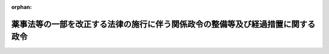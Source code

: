 .. _426CO0000000269_20141125_000000000000000:

:orphan:

================================================================================
薬事法等の一部を改正する法律の施行に伴う関係政令の整備等及び経過措置に関する政令
================================================================================

.. raw:: html
    
    
    <main id="contentsLaw" class="active">
    <div id="innerDocument" class="active">
    
    
    
    
    <div style="margin-bottom: 12px;">
    <div id="lawTitleNo" style="font-size: 1.067rem; font-weight: bold;" class="_shokanBoxParent">平成二十六年政令第二百六十九号<div class="_shokanBox"></div>
    <div class="_inyoBox" id="_inyo_"></div>
    </div>
    <div id="lawTitle" style="margin-left: 3rem; font-size: 1.5rem; font-weight: bold; line-height: 1.25em;" class="_shokanBoxParent">
    <span data-xpath="">薬事法等の一部を改正する法律の施行に伴う関係政令の整備等及び経過措置に関する政令　抄</span><div class="_shokanBox" id="_shokan_"><div class="_shokanBtnIcons"></div></div>
    <div class="_inyoBox" id="_inyo_"></div>
    </div>
    </div><section id="EnactStatement" class="active EnactStatement"><div class="_div_EnactStatement _shokanBoxParent" style="text-indent: 1em;">
    <span data-xpath="">内閣は、薬事法等の一部を改正する法律（平成二十五年法律第八十四号）の施行に伴い、並びに同法附則第百二条及び関係法律の規定に基づき、並びに医薬品、医療機器等の品質、有効性及び安全性の確保等に関する法律（昭和三十五年法律第百四十五号）を実施するため、この政令を制定する。</span><div class="_shokanBox" id="_shokan_"><div class="_shokanBtnIcons"></div></div>
    <div class="_inyoBox" id="_inyo_"></div>
    </div></section><section id="TOC" class="active TOC"><div class="_div_TOCLabel _shokanBoxParent">
    <span data-xpath="">目次</span><div class="_shokanBox" id="_shokan_"><div class="_shokanBtnIcons"></div></div>
    <div class="_inyoBox" id="_inyo_"></div>
    </div>
    <div class="_div_TOCChapter _shokanBoxParent" style="margin-left: 1em;">
    <div class="TOCChapterTitle xpathTarget xpath：／Law［1］／LawBody［1］／TOC［1］／TOCChapter［1］／ChapterTitle［1］">第一章　関係政令の整備等<span data-xpath="">（第一条―第十七条）</span>
    </div>
    <div class="_shokanBox"><div class="_inyoBox"></div></div>
    </div>
    <div class="_div_TOCChapter _shokanBoxParent" style="margin-left: 1em;">
    <div class="TOCChapterTitle xpathTarget xpath：／Law［1］／LawBody［1］／TOC［1］／TOCChapter［2］／ChapterTitle［1］">第二章　経過措置<span data-xpath="">（第十八条―第二十四条）</span>
    </div>
    <div class="_shokanBox"><div class="_inyoBox"></div></div>
    </div>
    <div class="_div_TOCSupplProvision _shokanBoxParent" style="margin-left: 1em;">
    <span data-xpath="">附則</span><div class="_shokanBox" id="_shokan_"><div class="_shokanBtnIcons"></div></div>
    <div class="_inyoBox" id="_inyo_"></div>
    </div></section><section id="MainProvision" class="active MainProvision"><section id="" class="active Chapter"><div style="margin-left: 3em; font-weight: bold;" class="ChapterTitle _div_ChapterTitle _shokanBoxParent">
    <div class="ChapterTitle">第二章　経過措置</div>
    <div class="_shokanBox" id="_shokan_"><div class="_shokanBtnIcons"></div></div>
    <div class="_inyoBox" id="_inyo_"></div>
    </div></section><section id="" class="active Article"><div style="margin-left: 1em; font-weight: bold;" class="_div_ArticleCaption _shokanBoxParent">
    <span data-xpath="">（医療機器の製造販売の認証の申請に関する経過措置）</span><div class="_shokanBox" id="_shokan_"><div class="_shokanBtnIcons"></div></div>
    <div class="_inyoBox" id="_inyo_"></div>
    </div>
    <div style="margin-left: 1em; text-indent: -1em;" id="" class="_div_ArticleTitle _shokanBoxParent">
    <span style="font-weight: bold;">第十八条</span>　<span data-xpath="">薬事法等の一部を改正する法律（以下「改正法」という。）の施行前にされた改正法第一条の規定による改正前の薬事法（附則第二条、第三条及び第五条第三項第一号において「旧薬事法」という。）第二十三条の二の認証の申請であって、改正法の施行の際、認証をするかどうかの処分がされていないものについての処分については、なお従前の例による。</span><div class="_shokanBox" id="_shokan_"><div class="_shokanBtnIcons"></div></div>
    <div class="_inyoBox" id="_inyo_"></div>
    </div></section><section id="" class="active Article"><div style="margin-left: 1em; font-weight: bold;" class="_div_ArticleCaption _shokanBoxParent">
    <span data-xpath="">（高度管理医療機器等の貸与業の許可に関する経過措置）</span><div class="_shokanBox" id="_shokan_"><div class="_shokanBtnIcons"></div></div>
    <div class="_inyoBox" id="_inyo_"></div>
    </div>
    <div style="margin-left: 1em; text-indent: -1em;" id="" class="_div_ArticleTitle _shokanBoxParent">
    <span style="font-weight: bold;">第十九条</span>　<span data-xpath="">改正法第一条の規定による改正後の医薬品、医療機器等の品質、有効性及び安全性の確保等に関する法律（以下「医薬品医療機器等法」という。）第三十九条第一項に規定する高度管理医療機器等であって厚生労働大臣が指定するものを業として貸与し、又は貸与の目的で陳列する者（賃貸し、又は賃貸の目的で陳列する者を除く。次条において同じ。）は、当分の間、同項の許可を受けることを要しない。</span><div class="_shokanBox" id="_shokan_"><div class="_shokanBtnIcons"></div></div>
    <div class="_inyoBox" id="_inyo_"></div>
    </div></section><section id="" class="active Article"><div style="margin-left: 1em; font-weight: bold;" class="_div_ArticleCaption _shokanBoxParent">
    <span data-xpath="">（管理医療機器の貸与業の届出に関する経過措置）</span><div class="_shokanBox" id="_shokan_"><div class="_shokanBtnIcons"></div></div>
    <div class="_inyoBox" id="_inyo_"></div>
    </div>
    <div style="margin-left: 1em; text-indent: -1em;" id="" class="_div_ArticleTitle _shokanBoxParent">
    <span style="font-weight: bold;">第二十条</span>　<span data-xpath="">医薬品医療機器等法第三十九条の三第一項に規定する管理医療機器であって厚生労働大臣が指定するものを業として貸与し、又は貸与の目的で陳列する者は、当分の間、同項の規定による届出を要しない。</span><div class="_shokanBox" id="_shokan_"><div class="_shokanBtnIcons"></div></div>
    <div class="_inyoBox" id="_inyo_"></div>
    </div></section><section id="" class="active Article"><div style="margin-left: 1em; font-weight: bold;" class="_div_ArticleCaption _shokanBoxParent">
    <span data-xpath="">（承認対象プログラム医療機器の取扱いに関する経過措置）</span><div class="_shokanBox" id="_shokan_"><div class="_shokanBtnIcons"></div></div>
    <div class="_inyoBox" id="_inyo_"></div>
    </div>
    <div style="margin-left: 1em; text-indent: -1em;" id="" class="_div_ArticleTitle _shokanBoxParent">
    <span style="font-weight: bold;">第二十一条</span>　<span data-xpath="">改正法附則第九条第一項に規定する承認対象プログラム医療機器（以下この条において「承認対象プログラム医療機器」という。）であって、改正法の施行の際現に承認対象プログラム医療機器の製造販売をしている者が改正法の施行の日（以下この条において「施行日」という。）から起算して三月を経過する日（次の各号に掲げる場合にあっては、当該各号に定める日）までに販売し、授与し、若しくは貸与し、又は電気通信回線を通じて提供したものについては、医薬品医療機器等法第六十三条及び第六十三条の二並びに医薬品医療機器等法第六十四条において準用する医薬品医療機器等法第五十三条、第五十四条及び第五十五条第一項の規定は、適用しない。</span><div class="_shokanBox" id="_shokan_"><div class="_shokanBtnIcons"></div></div>
    <div class="_inyoBox" id="_inyo_"></div>
    </div>
    <div id="" style="margin-left: 2em; text-indent: -1em;" class="_div_ItemSentence _shokanBoxParent">
    <span style="font-weight: bold;">一</span>　<span data-xpath="">当該承認対象プログラム医療機器の製造販売をしている者が施行日から起算して三月を経過する日までに医薬品医療機器等法第二十三条の二の五第一項の承認の処分を受けた場合</span>　<span data-xpath="">当該処分を受けた日から起算して三十日を経過する日又は施行日から起算して三月を経過する日のいずれか遅い日</span><div class="_shokanBox" id="_shokan_"><div class="_shokanBtnIcons"></div></div>
    <div class="_inyoBox" id="_inyo_"></div>
    </div>
    <div id="" style="margin-left: 2em; text-indent: -1em;" class="_div_ItemSentence _shokanBoxParent">
    <span style="font-weight: bold;">二</span>　<span data-xpath="">前号に規定する者が施行日から起算して三月を経過する日までに医薬品医療機器等法第二十三条の二の五第一項の承認の拒否の処分を受けた場合</span>　<span data-xpath="">当該処分を受けた日</span><div class="_shokanBox" id="_shokan_"><div class="_shokanBtnIcons"></div></div>
    <div class="_inyoBox" id="_inyo_"></div>
    </div>
    <div id="" style="margin-left: 2em; text-indent: -1em;" class="_div_ItemSentence _shokanBoxParent">
    <span style="font-weight: bold;">三</span>　<span data-xpath="">第一号に規定する者が施行日から起算して三月を経過する日までに医薬品医療機器等法第二十三条の二の五第一項の承認の申請をした場合において、同日までに当該承認をするかどうかの処分がされていないとき</span>　<span data-xpath="">当該申請について承認の処分がある日から起算して三十日を経過する日又は承認の拒否の処分がある日</span><div class="_shokanBox" id="_shokan_"><div class="_shokanBtnIcons"></div></div>
    <div class="_inyoBox" id="_inyo_"></div>
    </div>
    <div id="" style="margin-left: 2em; text-indent: -1em;" class="_div_ItemSentence _shokanBoxParent">
    <span style="font-weight: bold;">四</span>　<span data-xpath="">外国において本邦に輸出される当該承認対象プログラム医療機器の製造等（医薬品医療機器等法第二条第十三項に規定する製造等をいう。）をしている者が施行日から起算して三月を経過する日までに医薬品医療機器等法第二十三条の二の十七第一項の承認の処分を受けた場合</span>　<span data-xpath="">当該処分を受けた日から起算して三十日を経過する日又は施行日から起算して三月を経過する日のいずれか遅い日</span><div class="_shokanBox" id="_shokan_"><div class="_shokanBtnIcons"></div></div>
    <div class="_inyoBox" id="_inyo_"></div>
    </div>
    <div id="" style="margin-left: 2em; text-indent: -1em;" class="_div_ItemSentence _shokanBoxParent">
    <span style="font-weight: bold;">五</span>　<span data-xpath="">前号に規定する者が施行日から起算して三月を経過する日までに医薬品医療機器等法第二十三条の二の十七第一項の承認の拒否の処分を受けた場合</span>　<span data-xpath="">当該処分を受けた日</span><div class="_shokanBox" id="_shokan_"><div class="_shokanBtnIcons"></div></div>
    <div class="_inyoBox" id="_inyo_"></div>
    </div>
    <div id="" style="margin-left: 2em; text-indent: -1em;" class="_div_ItemSentence _shokanBoxParent">
    <span style="font-weight: bold;">六</span>　<span data-xpath="">第四号に規定する者が施行日から起算して三月を経過する日までに医薬品医療機器等法第二十三条の二の十七第一項の承認の申請をした場合において、同日までに当該承認をするかどうかの処分がされていないとき</span>　<span data-xpath="">当該申請について承認の処分がある日から起算して三十日を経過する日又は承認の拒否の処分がある日</span><div class="_shokanBox" id="_shokan_"><div class="_shokanBtnIcons"></div></div>
    <div class="_inyoBox" id="_inyo_"></div>
    </div></section><section id="" class="active Article"><div style="margin-left: 1em; font-weight: bold;" class="_div_ArticleCaption _shokanBoxParent">
    <span data-xpath="">（副作用拠出金に関する経過措置）</span><div class="_shokanBox" id="_shokan_"><div class="_shokanBtnIcons"></div></div>
    <div class="_inyoBox" id="_inyo_"></div>
    </div>
    <div style="margin-left: 1em; text-indent: -1em;" id="" class="_div_ArticleTitle _shokanBoxParent">
    <span style="font-weight: bold;">第二十二条</span>　<span data-xpath="">平成二十七年度において許可医薬品製造販売業者（改正法第五条の規定による改正後の独立行政法人医薬品医療機器総合機構法（以下「新機構法」という。）第十九条第一項に規定する許可医薬品製造販売業者をいう。）が納付すべき副作用拠出金については、次の表の上欄に掲げる同条の規定中同表の中欄に掲げる字句は、それぞれ同表の下欄に掲げる字句とする。</span><div class="_shokanBox" id="_shokan_"><div class="_shokanBtnIcons"></div></div>
    <div class="_inyoBox" id="_inyo_"></div>
    </div>
    <div class="_shokanBoxParent">
    <table class="Table" style="margin-left: 1em;">
    <tr class="TableRow">
    <td style="border-top: black solid 1px; border-bottom: black solid 1px; border-left: black solid 1px; border-right: black solid 1px;" class="col-pad"><div><span data-xpath="">第二項</span></div></td>
    <td style="border-top: black solid 1px; border-bottom: black solid 1px; border-left: black solid 1px; border-right: black solid 1px;" class="col-pad"><div><span data-xpath="">許可医薬品又は副作用救済給付に係る許可再生医療等製品の前年度における総出荷数量</span></div></td>
    <td style="border-top: black solid 1px; border-bottom: black solid 1px; border-left: black solid 1px; border-right: black solid 1px;" class="col-pad"><div><span data-xpath="">薬事法等の一部を改正する法律（平成二十五年法律第八十四号）第五条の規定による改正前の第四条第五項に規定する許可医薬品（副作用救済給付に係る許可再生医療等製品に該当するものを除く。第七項において「旧許可医薬品」という。）の平成二十六年四月一日から同年十一月二十四日までの間における総出荷数量及び許可医薬品の同月二十五日から平成二十七年三月三十一日までの間における総出荷数量を合計した数量</span></div></td>
    </tr>
    <tr class="TableRow">
    <td style="border-top: black solid 1px; border-bottom: black solid 1px; border-left: black solid 1px; border-right: black solid 1px;" class="col-pad" rowspan="3"><div><span data-xpath="">第七項</span></div></td>
    <td style="border-top: black solid 1px; border-bottom: black solid 1px; border-left: black solid 1px; border-right: black solid 1px;" class="col-pad"><div><span data-xpath="">前年度において許可医薬品又は副作用救済給付に係る許可再生医療等製品（以下この項において「原因許可医薬品等」という。）</span></div></td>
    <td style="border-top: black solid 1px; border-bottom: black solid 1px; border-left: black solid 1px; border-right: black solid 1px;" class="col-pad"><div><span data-xpath="">平成二十六年四月一日から同年十一月二十四日までの間において旧許可医薬品（以下この項において「原因旧許可医薬品」という。）及び同月二十五日から平成二十七年三月三十一日までの間において副作用救済給付の支給を決定した者に係る疾病、障害又は死亡の原因となった許可医薬品（以下この項において「原因許可医薬品」という。）</span></div></td>
    </tr>
    <tr class="TableRow">
    <td style="border-top: black solid 1px; border-bottom: black solid 1px; border-left: black solid 1px; border-right: black solid 1px;" class="col-pad"><div><span data-xpath="">前年度に支給</span></div></td>
    <td style="border-top: black solid 1px; border-bottom: black solid 1px; border-left: black solid 1px; border-right: black solid 1px;" class="col-pad"><div><span data-xpath="">平成二十六年度に支給</span></div></td>
    </tr>
    <tr class="TableRow">
    <td style="border-top: black solid 1px; border-bottom: black solid 1px; border-left: black solid 1px; border-right: black solid 1px;" class="col-pad"><div><span data-xpath="">原因許可医薬品等による</span></div></td>
    <td style="border-top: black solid 1px; border-bottom: black solid 1px; border-left: black solid 1px; border-right: black solid 1px;" class="col-pad"><div><span data-xpath="">原因旧許可医薬品及び原因許可医薬品による</span></div></td>
    </tr>
    </table>
    <div class="_shokanBox"></div>
    <div class="_inyoBox"></div>
    </div>
    <div style="margin-left: 1em; text-indent: -1em;" class="_div_ParagraphSentence _shokanBoxParent">
    <span style="font-weight: bold;">２</span>　<span data-xpath="">平成二十七年度において副作用拠出金に係る許可再生医療等製品製造販売業者（新機構法第十九条第一項に規定する副作用拠出金に係る許可再生医療等製品製造販売業者をいう。）が納付すべき副作用拠出金については、次の表の上欄に掲げる同条の規定中同表の中欄に掲げる字句は、それぞれ同表の下欄に掲げる字句とする。</span><div class="_shokanBox" id="_shokan_"><div class="_shokanBtnIcons"></div></div>
    <div class="_inyoBox" id="_inyo_"></div>
    </div>
    <div class="_shokanBoxParent">
    <table class="Table" style="margin-left: 1em;">
    <tr class="TableRow">
    <td style="border-top: black solid 1px; border-bottom: black solid 1px; border-left: black solid 1px; border-right: black solid 1px;" class="col-pad"><div><span data-xpath="">第二項</span></div></td>
    <td style="border-top: black solid 1px; border-bottom: black solid 1px; border-left: black solid 1px; border-right: black solid 1px;" class="col-pad"><div><span data-xpath="">許可医薬品又は副作用救済給付に係る許可再生医療等製品の前年度における総出荷数量</span></div></td>
    <td style="border-top: black solid 1px; border-bottom: black solid 1px; border-left: black solid 1px; border-right: black solid 1px;" class="col-pad"><div><span data-xpath="">薬事法等の一部を改正する法律（平成二十五年法律第八十四号）第五条の規定による改正前の第四条第五項に規定する許可医薬品（副作用救済給付に係る許可再生医療等製品に該当するものに限る。第七項において「副作用救済給付に係る旧許可再生医療等製品」という。）の平成二十六年四月一日から同年十一月二十四日までの間における総出荷数量及び副作用救済給付に係る許可再生医療等製品の同月二十五日から平成二十七年三月三十一日までの間における総出荷数量を合計した数量</span></div></td>
    </tr>
    <tr class="TableRow">
    <td style="border-top: black solid 1px; border-bottom: black solid 1px; border-left: black solid 1px; border-right: black solid 1px;" class="col-pad" rowspan="4"><div><span data-xpath="">第七項</span></div></td>
    <td style="border-top: black solid 1px; border-bottom: black solid 1px; border-left: black solid 1px; border-right: black solid 1px;" class="col-pad"><div><span data-xpath="">前年度において</span></div></td>
    <td style="border-top: black solid 1px; border-bottom: black solid 1px; border-left: black solid 1px; border-right: black solid 1px;" class="col-pad"><div><span data-xpath="">平成二十六年四月一日から同年十一月二十四日までの間において</span></div></td>
    </tr>
    <tr class="TableRow">
    <td style="border-top: black solid 1px; border-bottom: black solid 1px; border-left: black solid 1px; border-right: black solid 1px;" class="col-pad"><div><span data-xpath="">許可医薬品又は副作用救済給付に係る許可再生医療等製品（以下この項において「原因許可医薬品等」という。）</span></div></td>
    <td style="border-top: black solid 1px; border-bottom: black solid 1px; border-left: black solid 1px; border-right: black solid 1px;" class="col-pad"><div><span data-xpath="">副作用救済給付に係る旧許可再生医療等製品（以下この項において「副作用救済給付に係る原因旧許可再生医療等製品」という。）及び同月二十五日から平成二十七年三月三十一日までの間において副作用救済給付の支給を決定した者に係る疾病、障害又は死亡の原因となった副作用救済給付に係る許可再生医療等製品（以下この項において「副作用救済給付に係る原因許可再生医療等製品」という。）</span></div></td>
    </tr>
    <tr class="TableRow">
    <td style="border-top: black solid 1px; border-bottom: black solid 1px; border-left: black solid 1px; border-right: black solid 1px;" class="col-pad"><div><span data-xpath="">前年度に支給</span></div></td>
    <td style="border-top: black solid 1px; border-bottom: black solid 1px; border-left: black solid 1px; border-right: black solid 1px;" class="col-pad"><div><span data-xpath="">平成二十六年度に支給</span></div></td>
    </tr>
    <tr class="TableRow">
    <td style="border-top: black solid 1px; border-bottom: black solid 1px; border-left: black solid 1px; border-right: black solid 1px;" class="col-pad"><div><span data-xpath="">原因許可医薬品等による</span></div></td>
    <td style="border-top: black solid 1px; border-bottom: black solid 1px; border-left: black solid 1px; border-right: black solid 1px;" class="col-pad"><div><span data-xpath="">副作用救済給付に係る原因旧許可再生医療等製品及び副作用救済給付に係る原因許可再生医療等製品による</span></div></td>
    </tr>
    </table>
    <div class="_shokanBox"></div>
    <div class="_inyoBox"></div>
    </div></section><section id="" class="active Article"><div style="margin-left: 1em; font-weight: bold;" class="_div_ArticleCaption _shokanBoxParent">
    <span data-xpath="">（感染拠出金に関する経過措置）</span><div class="_shokanBox" id="_shokan_"><div class="_shokanBtnIcons"></div></div>
    <div class="_inyoBox" id="_inyo_"></div>
    </div>
    <div style="margin-left: 1em; text-indent: -1em;" id="" class="_div_ArticleTitle _shokanBoxParent">
    <span style="font-weight: bold;">第二十三条</span>　<span data-xpath="">平成二十七年度において許可生物由来製品製造販売業者（新機構法第二十一条第一項に規定する許可生物由来製品製造販売業者をいう。）が納付すべき感染拠出金については、次の表の上欄に掲げる同条の規定中同表の中欄に掲げる字句は、それぞれ同表の下欄に掲げる字句とする。</span><div class="_shokanBox" id="_shokan_"><div class="_shokanBtnIcons"></div></div>
    <div class="_inyoBox" id="_inyo_"></div>
    </div>
    <div class="_shokanBoxParent">
    <table class="Table" style="margin-left: 1em;">
    <tr class="TableRow">
    <td style="border-top: black solid 1px; border-bottom: black solid 1px; border-left: black solid 1px; border-right: black solid 1px;" class="col-pad"><div><span data-xpath="">第二項</span></div></td>
    <td style="border-top: black solid 1px; border-bottom: black solid 1px; border-left: black solid 1px; border-right: black solid 1px;" class="col-pad"><div><span data-xpath="">許可生物由来製品又は感染救済給付に係る許可再生医療等製品の前年度における総出荷数量</span></div></td>
    <td style="border-top: black solid 1px; border-bottom: black solid 1px; border-left: black solid 1px; border-right: black solid 1px;" class="col-pad"><div><span data-xpath="">薬事法等の一部を改正する法律（平成二十五年法律第八十四号）第五条の規定による改正前の第四条第八項に規定する許可生物由来製品（感染救済給付に係る許可再生医療等製品に該当するものを除く。第七項において「旧許可生物由来製品」という。）の平成二十六年四月一日から同年十一月二十四日までの間における総出荷数量及び許可生物由来製品の同月二十五日から平成二十七年三月三十一日までの間における総出荷数量を合計した数量</span></div></td>
    </tr>
    <tr class="TableRow">
    <td style="border-top: black solid 1px; border-bottom: black solid 1px; border-left: black solid 1px; border-right: black solid 1px;" class="col-pad" rowspan="4"><div><span data-xpath="">第七項</span></div></td>
    <td style="border-top: black solid 1px; border-bottom: black solid 1px; border-left: black solid 1px; border-right: black solid 1px;" class="col-pad"><div><span data-xpath="">前年度において</span></div></td>
    <td style="border-top: black solid 1px; border-bottom: black solid 1px; border-left: black solid 1px; border-right: black solid 1px;" class="col-pad"><div><span data-xpath="">平成二十六年四月一日から同年十一月二十四日までの間において</span></div></td>
    </tr>
    <tr class="TableRow">
    <td style="border-top: black solid 1px; border-bottom: black solid 1px; border-left: black solid 1px; border-right: black solid 1px;" class="col-pad"><div><span data-xpath="">許可生物由来製品又は感染救済給付に係る許可再生医療等製品（以下この項において「原因許可生物由来製品等」という。）</span></div></td>
    <td style="border-top: black solid 1px; border-bottom: black solid 1px; border-left: black solid 1px; border-right: black solid 1px;" class="col-pad"><div><span data-xpath="">旧許可生物由来製品（以下この項において「原因旧許可生物由来製品」という。）及び同月二十五日から平成二十七年三月三十一日までの間において感染救済給付の支給を決定した者に係る疾病、障害又は死亡の原因となった許可生物由来製品（以下この項において「原因許可生物由来製品」という。）</span></div></td>
    </tr>
    <tr class="TableRow">
    <td style="border-top: black solid 1px; border-bottom: black solid 1px; border-left: black solid 1px; border-right: black solid 1px;" class="col-pad"><div><span data-xpath="">前年度に支給</span></div></td>
    <td style="border-top: black solid 1px; border-bottom: black solid 1px; border-left: black solid 1px; border-right: black solid 1px;" class="col-pad"><div><span data-xpath="">平成二十六年度に支給</span></div></td>
    </tr>
    <tr class="TableRow">
    <td style="border-top: black solid 1px; border-bottom: black solid 1px; border-left: black solid 1px; border-right: black solid 1px;" class="col-pad"><div><span data-xpath="">原因許可生物由来製品等による</span></div></td>
    <td style="border-top: black solid 1px; border-bottom: black solid 1px; border-left: black solid 1px; border-right: black solid 1px;" class="col-pad"><div><span data-xpath="">原因旧許可生物由来製品及び原因許可生物由来製品による</span></div></td>
    </tr>
    </table>
    <div class="_shokanBox"></div>
    <div class="_inyoBox"></div>
    </div>
    <div style="margin-left: 1em; text-indent: -1em;" class="_div_ParagraphSentence _shokanBoxParent">
    <span style="font-weight: bold;">２</span>　<span data-xpath="">平成二十七年度において感染拠出金に係る許可再生医療等製品製造販売業者（新機構法第二十一条第一項に規定する感染拠出金に係る許可再生医療等製品製造販売業者をいう。）が納付すべき感染拠出金については、次の表の上欄に掲げる同条の規定中同表の中欄に掲げる字句は、それぞれ同表の下欄に掲げる字句とする。</span><div class="_shokanBox" id="_shokan_"><div class="_shokanBtnIcons"></div></div>
    <div class="_inyoBox" id="_inyo_"></div>
    </div>
    <div class="_shokanBoxParent">
    <table class="Table" style="margin-left: 1em;">
    <tr class="TableRow">
    <td style="border-top: black solid 1px; border-bottom: black solid 1px; border-left: black solid 1px; border-right: black solid 1px;" class="col-pad"><div><span data-xpath="">第二項</span></div></td>
    <td style="border-top: black solid 1px; border-bottom: black solid 1px; border-left: black solid 1px; border-right: black solid 1px;" class="col-pad"><div><span data-xpath="">許可生物由来製品又は感染救済給付に係る許可再生医療等製品の前年度における総出荷数量</span></div></td>
    <td style="border-top: black solid 1px; border-bottom: black solid 1px; border-left: black solid 1px; border-right: black solid 1px;" class="col-pad"><div><span data-xpath="">薬事法等の一部を改正する法律（平成二十五年法律第八十四号）第五条の規定による改正前の第四条第八項に規定する許可生物由来製品（感染救済給付に係る許可再生医療等製品に該当するものに限る。第七項において「感染救済給付に係る旧許可再生医療等製品」という。）の平成二十六年四月一日から同年十一月二十四日までの間における総出荷数量及び感染救済給付に係る許可再生医療等製品の同月二十五日から平成二十七年三月三十一日までの間における総出荷数量を合計した数量</span></div></td>
    </tr>
    <tr class="TableRow">
    <td style="border-top: black solid 1px; border-bottom: black solid 1px; border-left: black solid 1px; border-right: black solid 1px;" class="col-pad" rowspan="4"><div><span data-xpath="">第七項</span></div></td>
    <td style="border-top: black solid 1px; border-bottom: black solid 1px; border-left: black solid 1px; border-right: black solid 1px;" class="col-pad"><div><span data-xpath="">前年度において</span></div></td>
    <td style="border-top: black solid 1px; border-bottom: black solid 1px; border-left: black solid 1px; border-right: black solid 1px;" class="col-pad"><div><span data-xpath="">平成二十六年四月一日から同年十一月二十四日までの間において</span></div></td>
    </tr>
    <tr class="TableRow">
    <td style="border-top: black solid 1px; border-bottom: black solid 1px; border-left: black solid 1px; border-right: black solid 1px;" class="col-pad"><div><span data-xpath="">許可生物由来製品又は感染救済給付に係る許可再生医療等製品（以下この項において「原因許可生物由来製品等」という。）</span></div></td>
    <td style="border-top: black solid 1px; border-bottom: black solid 1px; border-left: black solid 1px; border-right: black solid 1px;" class="col-pad"><div><span data-xpath="">感染救済給付に係る旧許可再生医療等製品（以下この項において「感染救済給付に係る原因旧許可再生医療等製品」という。）及び同月二十五日から平成二十七年三月三十一日までの間において感染救済給付の支給を決定した者に係る疾病、障害又は死亡の原因となった感染救済給付に係る許可再生医療等製品（以下この項において「感染救済給付に係る原因許可再生医療等製品」という。）</span></div></td>
    </tr>
    <tr class="TableRow">
    <td style="border-top: black solid 1px; border-bottom: black solid 1px; border-left: black solid 1px; border-right: black solid 1px;" class="col-pad"><div><span data-xpath="">前年度に支給</span></div></td>
    <td style="border-top: black solid 1px; border-bottom: black solid 1px; border-left: black solid 1px; border-right: black solid 1px;" class="col-pad"><div><span data-xpath="">平成二十六年度に支給</span></div></td>
    </tr>
    <tr class="TableRow">
    <td style="border-top: black solid 1px; border-bottom: black solid 1px; border-left: black solid 1px; border-right: black solid 1px;" class="col-pad"><div><span data-xpath="">原因許可生物由来製品等による</span></div></td>
    <td style="border-top: black solid 1px; border-bottom: black solid 1px; border-left: black solid 1px; border-right: black solid 1px;" class="col-pad"><div><span data-xpath="">感染救済給付に係る原因旧許可再生医療等製品及び感染救済給付に係る原因許可再生医療等製品による</span></div></td>
    </tr>
    </table>
    <div class="_shokanBox"></div>
    <div class="_inyoBox"></div>
    </div></section><section id="" class="active Article"><div style="margin-left: 1em; font-weight: bold;" class="_div_ArticleCaption _shokanBoxParent">
    <span data-xpath="">（安全対策等拠出金に関する経過措置）</span><div class="_shokanBox" id="_shokan_"><div class="_shokanBtnIcons"></div></div>
    <div class="_inyoBox" id="_inyo_"></div>
    </div>
    <div style="margin-left: 1em; text-indent: -1em;" id="" class="_div_ArticleTitle _shokanBoxParent">
    <span style="font-weight: bold;">第二十四条</span>　<span data-xpath="">平成二十七年度において医薬品等製造販売業者（新機構法第二十二条第一項に規定する医薬品等製造販売業者をいう。）が納付すべき安全対策等拠出金については、同条第二項中「医薬品、医療機器又は再生医療等製品の前年度における総出荷数量」とあるのは、「薬事法等の一部を改正する法律（平成二十五年法律第八十四号）第五条の規定による改正前の第四条第一項に規定する医薬品又は同条第四項に規定する医療機器の平成二十六年四月一日から同年十一月二十四日までの間における総出荷数量及び医薬品、医療機器又は再生医療等製品の同月二十五日から平成二十七年三月三十一日までの間における総出荷数量を合計した数量」とする。</span><div class="_shokanBox" id="_shokan_"><div class="_shokanBtnIcons"></div></div>
    <div class="_inyoBox" id="_inyo_"></div>
    </div>
    <div style="margin-left: 1em; text-indent: -1em;" class="_div_ParagraphSentence _shokanBoxParent">
    <span style="font-weight: bold;">２</span>　<span data-xpath="">当分の間、新機構法第二十二条、第二十三条及び第二十五条の規定並びに第十三条の規定による改正後の独立行政法人医薬品医療機器総合機構法施行令（以下「新機構法施行令」という。）第二十四条及び第二十五条の規定は、体外診断用医薬品についても、適用する。</span><span data-xpath="">この場合において、次の表の上欄に掲げる新機構法及び新機構法施行令の規定中同表の中欄に掲げる字句は、それぞれ同表の下欄に掲げる字句とする。</span><div class="_shokanBox" id="_shokan_"><div class="_shokanBtnIcons"></div></div>
    <div class="_inyoBox" id="_inyo_"></div>
    </div>
    <div class="_shokanBoxParent">
    <table class="Table" style="margin-left: 1em;">
    <tr class="TableRow">
    <td style="border-top: black solid 1px; border-bottom: black solid 1px; border-left: black solid 1px; border-right: black solid 1px;" class="col-pad" rowspan="2"><div><span data-xpath="">新機構法第二十二条第一項</span></div></td>
    <td style="border-top: black solid 1px; border-bottom: black solid 1px; border-left: black solid 1px; border-right: black solid 1px;" class="col-pad"><div><span data-xpath="">又は</span></div></td>
    <td style="border-top: black solid 1px; border-bottom: black solid 1px; border-left: black solid 1px; border-right: black solid 1px;" class="col-pad"><div><span data-xpath="">若しくは</span></div></td>
    </tr>
    <tr class="TableRow">
    <td style="border-top: black solid 1px; border-bottom: black solid 1px; border-left: black solid 1px; border-right: black solid 1px;" class="col-pad"><div><span data-xpath="">いう。）</span></div></td>
    <td style="border-top: black solid 1px; border-bottom: black solid 1px; border-left: black solid 1px; border-right: black solid 1px;" class="col-pad"><div><span data-xpath="">いう。）又は各年四月一日において同法第二十三条の二第一項の規定による体外診断用医薬品の製造販売業の許可を受けている者（以下「体外診断用医薬品製造販売業者」という。）</span></div></td>
    </tr>
    <tr class="TableRow">
    <td style="border-top: black solid 1px; border-bottom: black solid 1px; border-left: black solid 1px; border-right: black solid 1px;" class="col-pad"><div><span data-xpath="">新機構法第二十二条第二項及び第五項</span></div></td>
    <td style="border-top: black solid 1px; border-bottom: black solid 1px; border-left: black solid 1px; border-right: black solid 1px;" class="col-pad"><div><span data-xpath="">医薬品等製造販売業者</span></div></td>
    <td style="border-top: black solid 1px; border-bottom: black solid 1px; border-left: black solid 1px; border-right: black solid 1px;" class="col-pad"><div><span data-xpath="">医薬品等製造販売業者又は体外診断用医薬品製造販売業者</span></div></td>
    </tr>
    <tr class="TableRow">
    <td style="border-top: black solid 1px; border-bottom: black solid 1px; border-left: black solid 1px; border-right: black solid 1px;" class="col-pad"><div><span data-xpath="">新機構法第二十三条第一項</span></div></td>
    <td style="border-top: black solid 1px; border-bottom: black solid 1px; border-left: black solid 1px; border-right: black solid 1px;" class="col-pad"><div><span data-xpath="">又は医薬品等製造販売業者</span></div></td>
    <td style="border-top: black solid 1px; border-bottom: black solid 1px; border-left: black solid 1px; border-right: black solid 1px;" class="col-pad"><div><span data-xpath="">、医薬品等製造販売業者又は体外診断用医薬品製造販売業者</span></div></td>
    </tr>
    <tr class="TableRow">
    <td style="border-top: black solid 1px; border-bottom: black solid 1px; border-left: black solid 1px; border-right: black solid 1px;" class="col-pad" rowspan="2"><div><span data-xpath="">新機構法施行令第二十四条の表第十八条第一項の項</span></div></td>
    <td style="border-top: black solid 1px; border-bottom: black solid 1px; border-left: black solid 1px; border-right: black solid 1px;" class="col-pad"><div><span data-xpath="">許可医薬品製造販売業者等</span></div></td>
    <td style="border-top: black solid 1px; border-bottom: black solid 1px; border-left: black solid 1px; border-right: black solid 1px;" class="col-pad"><div><span data-xpath="">許可医薬品製造販売業者等（以下「許可医薬品製造販売業者等」という。）</span></div></td>
    </tr>
    <tr class="TableRow">
    <td style="border-top: black solid 1px; border-bottom: black solid 1px; border-left: black solid 1px; border-right: black solid 1px;" class="col-pad"><div><span data-xpath="">医薬品等製造販売業者</span></div></td>
    <td style="border-top: black solid 1px; border-bottom: black solid 1px; border-left: black solid 1px; border-right: black solid 1px;" class="col-pad"><div><span data-xpath="">医薬品等製造販売業者（以下「医薬品等製造販売業者」という。）又は各年四月一日において医薬品、医療機器等の品質、有効性及び安全性の確保等に関する法律第二十三条の二第一項の規定による体外診断用医薬品の製造販売業の許可を受けている者（以下「体外診断用医薬品製造販売業者」という。）</span></div></td>
    </tr>
    <tr class="TableRow">
    <td style="border-top: black solid 1px; border-bottom: black solid 1px; border-left: black solid 1px; border-right: black solid 1px;" class="col-pad"><div><span data-xpath="">新機構法施行令第二十四条の表第十八条第三項から第五項まで及び第十九条の項及び第二十五条</span></div></td>
    <td style="border-top: black solid 1px; border-bottom: black solid 1px; border-left: black solid 1px; border-right: black solid 1px;" class="col-pad"><div><span data-xpath="">医薬品等製造販売業者</span></div></td>
    <td style="border-top: black solid 1px; border-bottom: black solid 1px; border-left: black solid 1px; border-right: black solid 1px;" class="col-pad"><div><span data-xpath="">医薬品等製造販売業者又は体外診断用医薬品製造販売業者</span></div></td>
    </tr>
    </table>
    <div class="_shokanBox"></div>
    <div class="_inyoBox"></div>
    </div></section></section><section id="" class="active SupplProvision"><div class="_div_SupplProvisionLabel SupplProvisionLabel _shokanBoxParent" style="margin-bottom: 10px; margin-left: 3em; font-weight: bold;">
    <span data-xpath="">附　則</span>　抄<div class="_shokanBox" id="_shokan_"><div class="_shokanBtnIcons"></div></div>
    <div class="_inyoBox" id="_inyo_"></div>
    </div>
    <section id="" class="active Article"><div style="margin-left: 1em; font-weight: bold;" class="_div_ArticleCaption _shokanBoxParent">
    <span data-xpath="">（施行期日）</span><div class="_shokanBox" id="_shokan_"><div class="_shokanBtnIcons"></div></div>
    <div class="_inyoBox" id="_inyo_"></div>
    </div>
    <div style="margin-left: 1em; text-indent: -1em;" id="" class="_div_ArticleTitle _shokanBoxParent">
    <span style="font-weight: bold;">第一条</span>　<span data-xpath="">この政令は、改正法の施行の日（平成二十六年十一月二十五日）から施行する。</span><div class="_shokanBox" id="_shokan_"><div class="_shokanBtnIcons"></div></div>
    <div class="_inyoBox" id="_inyo_"></div>
    </div></section><section id="" class="active Article"><div style="margin-left: 1em; font-weight: bold;" class="_div_ArticleCaption _shokanBoxParent">
    <span data-xpath="">（外国製造医療機器等特例承認取得者に関する変更の届出に関する経過措置）</span><div class="_shokanBox" id="_shokan_"><div class="_shokanBtnIcons"></div></div>
    <div class="_inyoBox" id="_inyo_"></div>
    </div>
    <div style="margin-left: 1em; text-indent: -1em;" id="" class="_div_ArticleTitle _shokanBoxParent">
    <span style="font-weight: bold;">第二条</span>　<span data-xpath="">この政令の施行前にその氏名又は住所その他第一条の規定による改正前の薬事法施行令（以下この条及び次条において「旧薬事法施行令」という。）第三十五条第一項の厚生労働省令（旧薬事法施行令第八十三条の規定が適用される場合にあっては、農林水産省令。次条において同じ。）で定める事項に変更があった医療機器又は体外診断用医薬品の外国特例承認取得者（旧薬事法第十九条の二第四項に規定する外国特例承認取得者をいい、改正法附則第三十七条の規定により医薬品医療機器等法第二十三条の三十七の承認を受けたものとみなされる者を除く。）であって、旧薬事法施行令第三十五条第一項の規定による届出をしていないものについては、第一条の規定による改正後の医薬品、医療機器等の品質、有効性及び安全性に関する法律施行令（次条において「医薬品医療機器等法施行令」という。）第三十七条の三十四第一項の規定にかかわらず、なお従前の例による。</span><div class="_shokanBox" id="_shokan_"><div class="_shokanBtnIcons"></div></div>
    <div class="_inyoBox" id="_inyo_"></div>
    </div></section><section id="" class="active Article"><div style="margin-left: 1em; font-weight: bold;" class="_div_ArticleCaption _shokanBoxParent">
    <span data-xpath="">（外国製造再生医療等製品特例承認取得者に関する変更の届出に関する経過措置）</span><div class="_shokanBox" id="_shokan_"><div class="_shokanBtnIcons"></div></div>
    <div class="_inyoBox" id="_inyo_"></div>
    </div>
    <div style="margin-left: 1em; text-indent: -1em;" id="" class="_div_ArticleTitle _shokanBoxParent">
    <span style="font-weight: bold;">第三条</span>　<span data-xpath="">この政令の施行前にその氏名又は住所その他旧薬事法施行令第三十五条第一項の厚生労働省令で定める事項に変更があった医薬品又は医療機器の外国特例承認取得者（旧薬事法第十九条の二第四項に規定する外国特例承認取得者をいい、改正法附則第三十七条の規定により医薬品医療機器等法第二十三条の三十七の承認を受けたものとみなされる者に限る。）であって、旧薬事法施行令第三十五条第一項の規定による届出をしていないものについては、医薬品医療機器等法施行令第四十三条の三十一第一項の規定にかかわらず、なお従前の例による。</span><div class="_shokanBox" id="_shokan_"><div class="_shokanBtnIcons"></div></div>
    <div class="_inyoBox" id="_inyo_"></div>
    </div></section><section id="" class="active Article"><div style="margin-left: 1em; font-weight: bold;" class="_div_ArticleCaption _shokanBoxParent">
    <span data-xpath="">（医療機器の製造販売の承認の申請等に係る手数料の額に関する経過措置）</span><div class="_shokanBox" id="_shokan_"><div class="_shokanBtnIcons"></div></div>
    <div class="_inyoBox" id="_inyo_"></div>
    </div>
    <div style="margin-left: 1em; text-indent: -1em;" id="" class="_div_ArticleTitle _shokanBoxParent">
    <span style="font-weight: bold;">第四条</span>　<span data-xpath="">改正法附則第十三条の規定によりなお従前の例によることとされた同条の再審査に係る医療機器と構造、使用方法、効果及び性能が明らかに異ならない医療機器について医薬品医療機器等法第二十三条の二の五又は第二十三条の二の十七の承認を申請する者については、第二条の規定による改正後の医薬品、医療機器等の品質、有効性及び安全性の確保等に関する法律関係手数料令第十二条第一項第一号イ（１）中「、その」とあるのは「その」と、「を除く」とあるのは「、薬事法等の一部を改正する法律（平成二十五年法律第八十四号。以下「改正法」という。）第一条の規定による改正前の薬事法（以下「旧法」という。）第十四条の四第一項第一号（旧法第十九条の四において準用する場合を含む。）に規定する新医療機器であってその製造販売の承認のあった日後同号に規定する調査期間（旧法第十四条の四第二項の規定による延長が行われたときは、その延長後の期間）を経過していないもの（改正法附則第三十条の規定により法第二十三条の二十五の承認を受けたものとみなされ、又は改正法附則第三十七条の規定により法第二十三条の三十七の承認を受けたものとみなされるものを除く。）及び旧法第十四条の四第一項第二号（旧法第十九条の四において準用する場合を含む。）に規定する厚生労働大臣が指示する医療機器であって同号に規定する厚生労働大臣が指示する期間を経過していないもの（改正法附則第三十条の規定により法第二十三条の二十五の承認を受けたものとみなされ、又は改正法附則第三十七条の規定により法第二十三条の三十七の承認を受けたものとみなされるものを除く。）を除く」とする。</span><div class="_shokanBox" id="_shokan_"><div class="_shokanBtnIcons"></div></div>
    <div class="_inyoBox" id="_inyo_"></div>
    </div></section><section id="" class="active Article"><div style="margin-left: 1em; font-weight: bold;" class="_div_ArticleCaption _shokanBoxParent">
    <span data-xpath="">（特許権の存続期間の延長登録の出願に関する経過措置）</span><div class="_shokanBox" id="_shokan_"><div class="_shokanBtnIcons"></div></div>
    <div class="_inyoBox" id="_inyo_"></div>
    </div>
    <div style="margin-left: 1em; text-indent: -1em;" id="" class="_div_ArticleTitle _shokanBoxParent">
    <span style="font-weight: bold;">第五条</span>　<span data-xpath="">この政令の施行前にした特許権の存続期間の延長登録の出願については、なお従前の例による。</span><div class="_shokanBox" id="_shokan_"><div class="_shokanBtnIcons"></div></div>
    <div class="_inyoBox" id="_inyo_"></div>
    </div>
    <div style="margin-left: 1em; text-indent: -1em;" class="_div_ParagraphSentence _shokanBoxParent">
    <span style="font-weight: bold;">２</span>　<span data-xpath="">この政令の施行後にした特許権の存続期間の延長登録の出願であって、次に掲げる処分に係るものについては、第七条の規定による改正前の特許法施行令第三条第二号の規定は、なおその効力を有する。</span><span data-xpath="">この場合において、第二号に掲げる処分に係るものに係る同条第二号の規定の適用については、同号中「薬事法」とあるのは、「薬事法等の一部を改正する法律（平成二十五年法律第八十四号）附則第六十三条の規定又は薬事法等の一部を改正する法律の施行に伴う関係政令の整備等及び経過措置に関する政令（平成二十六年政令第二百六十九号）第十八条の規定によりなお従前の例によりされた同法第一条の規定による改正前の薬事法」とする。</span><div class="_shokanBox" id="_shokan_"><div class="_shokanBtnIcons"></div></div>
    <div class="_inyoBox" id="_inyo_"></div>
    </div>
    <div id="" style="margin-left: 2em; text-indent: -1em;" class="_div_ItemSentence _shokanBoxParent">
    <span style="font-weight: bold;">一</span>　<span data-xpath="">第七条の規定による改正前の特許法施行令第三条第二号に掲げる処分</span><div class="_shokanBox" id="_shokan_"><div class="_shokanBtnIcons"></div></div>
    <div class="_inyoBox" id="_inyo_"></div>
    </div>
    <div id="" style="margin-left: 2em; text-indent: -1em;" class="_div_ItemSentence _shokanBoxParent">
    <span style="font-weight: bold;">二</span>　<span data-xpath="">改正法附則第六十三条の規定又は第十八条の規定によりなお従前の例によりされた前号に掲げる処分</span><div class="_shokanBox" id="_shokan_"><div class="_shokanBtnIcons"></div></div>
    <div class="_inyoBox" id="_inyo_"></div>
    </div>
    <div style="margin-left: 1em; text-indent: -1em;" class="_div_ParagraphSentence _shokanBoxParent">
    <span style="font-weight: bold;">３</span>　<span data-xpath="">この政令の施行後にした特許権の存続期間の延長登録の出願であって、次に掲げる処分に係るものに係る特許法施行令第二条第二号の規定の適用については、同号中「次に掲げる処分」とあるのは、「次に掲げる処分及び薬事法等の一部を改正する法律の施行に伴う関係政令の整備等及び経過措置に関する政令（平成二十六年政令第二百六十九号）附則第五条第三項各号に掲げる処分」とする。</span><div class="_shokanBox" id="_shokan_"><div class="_shokanBtnIcons"></div></div>
    <div class="_inyoBox" id="_inyo_"></div>
    </div>
    <div id="" style="margin-left: 2em; text-indent: -1em;" class="_div_ItemSentence _shokanBoxParent">
    <span style="font-weight: bold;">一</span>　<span data-xpath="">旧薬事法第十四条第一項に規定する医療機器（医薬品医療機器等法第二条第九項に規定する再生医療等製品に該当するものに限る。）に係る旧薬事法第十四条第一項の承認、同条第九項（旧薬事法第十九条の二第五項において準用する場合を含む。）の承認及び旧薬事法第十九条の二第一項の承認</span><div class="_shokanBox" id="_shokan_"><div class="_shokanBtnIcons"></div></div>
    <div class="_inyoBox" id="_inyo_"></div>
    </div>
    <div id="" style="margin-left: 2em; text-indent: -1em;" class="_div_ItemSentence _shokanBoxParent">
    <span style="font-weight: bold;">二</span>　<span data-xpath="">改正法附則第六十三条の規定によりなお従前の例によりされた前号に掲げる処分</span><div class="_shokanBox" id="_shokan_"><div class="_shokanBtnIcons"></div></div>
    <div class="_inyoBox" id="_inyo_"></div>
    </div></section></section><section id="" class="active SupplProvision"><div class="_div_SupplProvisionLabel SupplProvisionLabel _shokanBoxParent" style="margin-bottom: 10px; margin-left: 3em; font-weight: bold;">
    <span data-xpath="">附　則</span>　（平成二七年一月二八日政令第二六号）　抄<div class="_shokanBox" id="_shokan_"><div class="_shokanBtnIcons"></div></div>
    <div class="_inyoBox" id="_inyo_"></div>
    </div>
    <section class="active Paragraph"><div id="" style="margin-left: 1em; font-weight: bold;" class="_div_ParagraphCaption _shokanBoxParent">
    <span data-xpath="">（施行期日）</span><div class="_shokanBox"></div>
    <div class="_inyoBox"></div>
    </div>
    <div style="margin-left: 1em; text-indent: -1em;" class="_div_ParagraphSentence _shokanBoxParent">
    <span style="font-weight: bold;">１</span>　<span data-xpath="">この政令は、平成二十六年改正法の施行の日（平成二十七年四月一日）から施行する。</span><div class="_shokanBox" id="_shokan_"><div class="_shokanBtnIcons"></div></div>
    <div class="_inyoBox" id="_inyo_"></div>
    </div></section></section>
    
    
    
    
    
    </div>
    </main>
    
    
